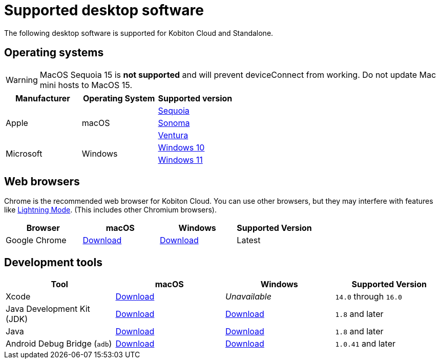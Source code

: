 = Supported desktop software
:navtitle: Desktop software

The following desktop software is supported for Kobiton Cloud and Standalone.

== Operating systems

[WARNING]
MacOS Sequoia 15 is *not supported* and will prevent deviceConnect from working. Do not update Mac mini hosts to MacOS 15.

[cols="1,1,1"]
|===
|Manufacturer|Operating System|Supported version

.3+|Apple
.3+|macOS
|link:https://developer.apple.com/documentation/macos-release-notes/macos-15_1-release-notes[Sequoia]
|link:https://developer.apple.com/documentation/macos-release-notes/macos-14_6-release-notes[Sonoma]
|link:https://developer.apple.com/documentation/macos-release-notes/macos-13_5-release-notes[Ventura]

.2+|Microsoft
.2+|Windows
|link:https://learn.microsoft.com/en-us/windows/release-health/release-information[Windows 10]

|link:https://learn.microsoft.com/en-us/windows/release-health/windows11-release-information[Windows 11]
|===

== Web browsers

Chrome is the recommended web browser for Kobiton Cloud. You can use other browsers, but they may interfere with features like xref:manual-testing:device-controls.adoc#_speedometer[Lightning Mode]. (This includes other Chromium browsers).

[cols="1,1,1,1"]
|===
|Browser|macOS|Windows|Supported Version

|Google Chrome
|link:https://chromeenterprise.google/browser/download/#mac-tab[Download]
|link:https://chromeenterprise.google/browser/download/#windows-tab[Download]
|Latest
|===

== Development tools

[cols="1,1,1,1"]
|===
|Tool|macOS|Windows|Supported Version

|Xcode
|link:https://developer.apple.com/xcode/[Download]
|_Unavailable_
|`14.0` through `16.0`

|Java Development Kit (JDK)
|link:https://www.oracle.com/java/technologies/downloads/#jdk20-mac[Download]
|link:https://www.oracle.com/java/technologies/downloads/#jdk20-windows[Download]
|`1.8` and later

|Java
|link:https://www.java.com/en/download/apple.jsp[Download]
|link:https://www.java.com/download/ie_manual.jsp[Download]
|`1.8` and later

|Android Debug Bridge (`adb`)
|link:https://developer.android.com/tools/releases/platform-tools#downloads[Download]
|link:https://developer.android.com/tools/releases/platform-tools#downloads[Download]
|`1.0.41` and later
|===
